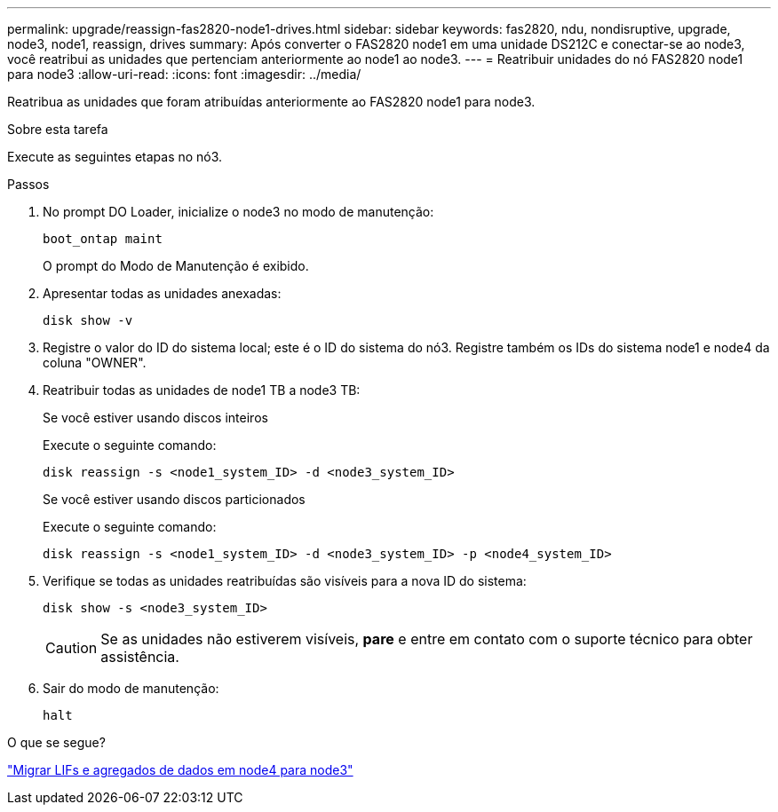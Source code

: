 ---
permalink: upgrade/reassign-fas2820-node1-drives.html 
sidebar: sidebar 
keywords: fas2820, ndu, nondisruptive, upgrade, node3, node1, reassign, drives 
summary: Após converter o FAS2820 node1 em uma unidade DS212C e conectar-se ao node3, você reatribui as unidades que pertenciam anteriormente ao node1 ao node3. 
---
= Reatribuir unidades do nó FAS2820 node1 para node3
:allow-uri-read: 
:icons: font
:imagesdir: ../media/


[role="lead"]
Reatribua as unidades que foram atribuídas anteriormente ao FAS2820 node1 para node3.

.Sobre esta tarefa
Execute as seguintes etapas no nó3.

.Passos
. No prompt DO Loader, inicialize o node3 no modo de manutenção:
+
[source, cli]
----
boot_ontap maint
----
+
O prompt do Modo de Manutenção é exibido.

. Apresentar todas as unidades anexadas:
+
[source, cli]
----
disk show -v
----
. Registre o valor do ID do sistema local; este é o ID do sistema do nó3.  Registre também os IDs do sistema node1 e node4 da coluna "OWNER".
. Reatribuir todas as unidades de node1 TB a node3 TB:
+
[role="tabbed-block"]
====
.Se você estiver usando discos inteiros
--
Execute o seguinte comando:

[source, cli]
----
disk reassign -s <node1_system_ID> -d <node3_system_ID>
----
--
.Se você estiver usando discos particionados
--
Execute o seguinte comando:

[source, cli]
----
disk reassign -s <node1_system_ID> -d <node3_system_ID> -p <node4_system_ID>
----
--
====
. Verifique se todas as unidades reatribuídas são visíveis para a nova ID do sistema:
+
[source, cli]
----
disk show -s <node3_system_ID>
----
+

CAUTION: Se as unidades não estiverem visíveis, *pare* e entre em contato com o suporte técnico para obter assistência.

. Sair do modo de manutenção:
+
[source, cli]
----
halt
----


.O que se segue?
link:migrate-fas2820-node4-lIfs-aggregates.html["Migrar LIFs e agregados de dados em node4 para node3"]
